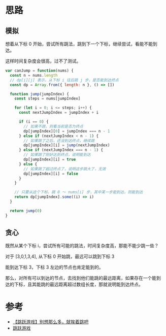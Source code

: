 * 思路
** 模拟
想着从下标 0 开始，尝试所有跳法，跳到下一个下标，继续尝试，看能不能到达。

这样时间复杂度会很高，过不了测试。

#+begin_src js
  var canJump = function(nums) {
    const n = nums.length
    // dp[i][j] 表示，从下标 i 往后跳 j 步，是否能到达终点
    const dp = Array.from({ length: n }, () => [])

    function jump(jumpIndex) {
      const steps = nums[jumpIndex]

      for (let i = 0; i <= steps; i++) {
        const nextJumpIndex = jumpIndex + i

        if (i == 0) {
          // 如果不跳，则看当前是否为终点
          dp[jumpIndex][0] = jumpIndex === n - 1
        } else if (nextJumpIndex < n - 1) {
          // 如果跳了之后，还没到达终点，继续跳
          dp[jumpIndex][i] = jump(nextJumpIndex)
        } else if (nextJumpIndex === n - 1) {
          // 如果跳了刚好达到终点，说明能到达
          dp[jumpIndex][i] = true
        } else {
          // 如果跳了超过终点了，说明这步跳大了，无效
          dp[jumpIndex][i] = false
        }
      }

      // 只要从这个下标，跳 0 ～ nums[i] 步，其中某一步能到达，则能到达
      return dp[jumpIndex].some((i) => i)
    }

    return jump(0)
  }
#+end_src

** 贪心
既然从某个下标 i，尝试所有可能的跳法，时间复杂度高，那能不能少跳一些？

对于 [3,0,1,3,4], 从下标 0 开始跳，最远可以跳到下标 3

能到达下标 3，下标 3 左边的节点也肯定能到的。

那么，对所有可以到达的节点，去找到他们能跳的最远距离，如果存在一个能到
达的下标，且其能跳的最远距离超过数组长度，那就说明能到达终点。

* 参考
- [[https://leetcode.cn/problems/jump-game/solution/55-by-ikaruga/][【跳跃游戏】别想那么多，就挨着跳吧]]
- [[https://leetcode.cn/problems/jump-game/solution/tiao-yue-you-xi-by-leetcode-solution/][跳跃游戏]]
